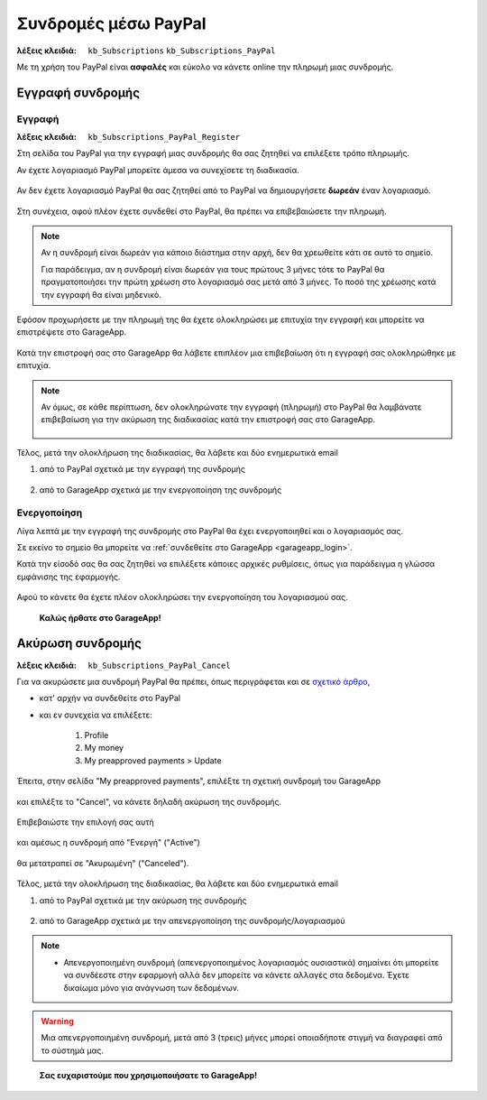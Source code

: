Συνδρομές μέσω PayPal
=====================

:λέξεις κλειδιά:
    ``kb_Subscriptions``
    ``kb_Subscriptions_PayPal``
    
Με τη χρήση του PayPal είναι **ασφαλές** και εύκολο
να κάνετε online την πληρωμή μιας συνδρομής.
    
Εγγραφή συνδρομής
-----------------

Εγγραφή
~~~~~~~

:λέξεις κλειδιά:
    ``kb_Subscriptions_PayPal_Register``
    
Στη σελίδα του PayPal για την εγγραφή μιας συνδρομής
θα σας ζητηθεί να επιλέξετε τρόπο πληρωμής.

Αν έχετε λογαριασμό PayPal μπορείτε άμεσα να συνεχίσετε τη διαδικασία.

.. figure:: /_static/images/paypal-login.png

Αν δεν έχετε λογαριασμό PayPal θα σας ζητηθεί από το PayPal
να δημιουργήσετε **δωρεάν** έναν λογαριασμό.

.. figure:: /_static/images/paypal-login-createaccount.png

Στη συνέχεια, αφού πλέον έχετε συνδεθεί στο PayPal,
θα πρέπει να επιβεβαιώσετε την πληρωμή.

.. note::
    Αν η συνδρομή είναι δωρεάν για κάποιο διάστημα στην αρχή,
    δεν θα χρεωθείτε κάτι σε αυτό το σημείο.
    
    Για παράδειγμα, αν η συνδρομή είναι δωρεάν για τους πρώτους 3 μήνες
    τότε το PayPal θα πραγματοποιήσει την πρώτη χρέωση στο λογαριασμό σας
    μετά από 3 μήνες. Το ποσό της χρέωσης κατά την εγγραφή θα είναι μηδενικό.

.. figure:: /_static/images/paypal-payment-review.png

Εφόσον προχωρήσετε με την πληρωμή της
θα έχετε ολοκληρώσει με επιτυχία την εγγραφή
και μπορείτε να επιστρέψετε στο GarageApp.

.. figure:: /_static/images/paypal-payment-successful.png

Κατά την επιστροφή σας στο GarageApp θα λάβετε επιπλέον
μια επιβεβαίωση ότι η εγγραφή σας ολοκληρώθηκε με επιτυχία.

.. figure:: /_static/images/garageapp-eshop-subscription-registration-completed.png

.. note::
    Αν όμως, σε κάθε περίπτωση, δεν ολοκληρώνατε την εγγραφή (πληρωμή) στο PayPal
    θα λαμβάνατε επιβεβαίωση για την ακύρωση της διαδικασίας
    κατά την επιστροφή σας στο GarageApp.

    .. figure:: /_static/images/garageapp-eshop-subscription-registration-cancelled.png

Τέλος, μετά την ολοκλήρωση της διαδικασίας,
θα λάβετε και δύο ενημερωτικά email

(1) από το PayPal σχετικά με την εγγραφή της συνδρομής

.. figure:: /_static/images/paypal-subscription-activation-mail-notification.png

(2) από το GarageApp σχετικά με την ενεργοποίηση της συνδρομής

.. figure:: /_static/images/garageapp-subscription-activation-mail-notification.png

Ενεργοποίηση
~~~~~~~~~~~~

Λίγα λεπτά με την εγγραφή της συνδρομής στο PayPal θα έχει ενεργοποιηθεί
και ο λογαριασμός σας.

Σε εκείνο το σημείο θα μπορείτε να :ref:`συνδεθείτε στο GarageApp <garageapp_login>`.

Κατά την είσοδό σας θα σας ζητηθεί να επιλέξετε κάποιες αρχικές ρυθμίσεις,
όπως για παράδειγμα η γλώσσα εμφάνισης της εφαρμογής.

.. figure:: /_static/images/garageapp-subscription-provisioning.png

Αφού το κάνετε θα έχετε πλέον ολοκληρώσει την ενεργοποίηση του λογαριασμού σας.

..

    **Καλώς ήρθατε στο GarageApp!**

Ακύρωση συνδρομής
-----------------

:λέξεις κλειδιά:
    ``kb_Subscriptions_PayPal_Cancel``
    
Για να ακυρώσετε μια συνδρομή PayPal θα πρέπει,
όπως περιγράφεται και σε `σχετικό άρθρο <https://www.paypal.com/webapps/helpcenter/helphub/article/?solutionId=FAQ577&topicID=CANCEL_A_PAYMENT_CA&m=TCI>`_,

- κατ' αρχήν να συνδεθείτε στο PayPal

- και εν συνεχεία να επιλέξετε:

    #. Profile
    #. My money
    #. My preapproved payments > Update

.. figure:: /_static/images/paypal-account-mymoney.png

Έπειτα, στην σελίδα "My preapproved payments",
επιλέξτε τη σχετική συνδρομή του GarageApp

.. figure:: /_static/images/paypal-account-preapproved-payments.png

και επιλέξτε το "Cancel", να κάνετε δηλαδή ακύρωση της συνδρομής.

.. figure:: /_static/images/paypal-account-subscriptiondetails-active-cancel.png

Επιβεβαιώστε την επιλογή σας αυτή

.. figure:: /_static/images/paypal-account-subscription-cancel-confirmation-message.png

και αμέσως η συνδρομή από "Ενεργή" ("Active")

.. figure:: /_static/images/paypal-account-subscriptiondetails-active.png

θα μετατραπεί σε "Ακυρωμένη" ("Canceled").

.. figure:: /_static/images/paypal-account-subscription-details-cancelled.png

Τέλος, μετά την ολοκλήρωση της διαδικασίας,
θα λάβετε και δύο ενημερωτικά email

(1) από το PayPal σχετικά με την ακύρωση της συνδρομής

.. figure:: /_static/images/paypal-subscription-cancellation-mail-notification.png

(2) από το GarageApp σχετικά με την απενεργοποίηση της συνδρομής/λογαριασμού

.. figure:: /_static/images/garageapp-subscription-deactivation-mail-notification.png

.. _deactivated_subscription_explanation:
    
.. note::
    - Απενεργοποιημένη συνδρομή (απενεργοποιημένος λογαριασμός ουσιαστικά)
      σημαίνει ότι μπορείτε να συνδέεστε στην εφαρμογή
      αλλά δεν μπορείτε να κάνετε αλλαγές στα δεδομένα.
      Έχετε δικαίωμα μόνο για ανάγνωση των δεδομένων.

.. warning::
    Μια απενεργοποιημένη συνδρομή, μετά από 3 (τρεις) μήνες
    μπορεί οποιαδήποτε στιγμή να διαγραφεί από το σύστημά μας.

..

    **Σας ευχαριστούμε που χρησιμοποιήσατε το GarageApp!**

